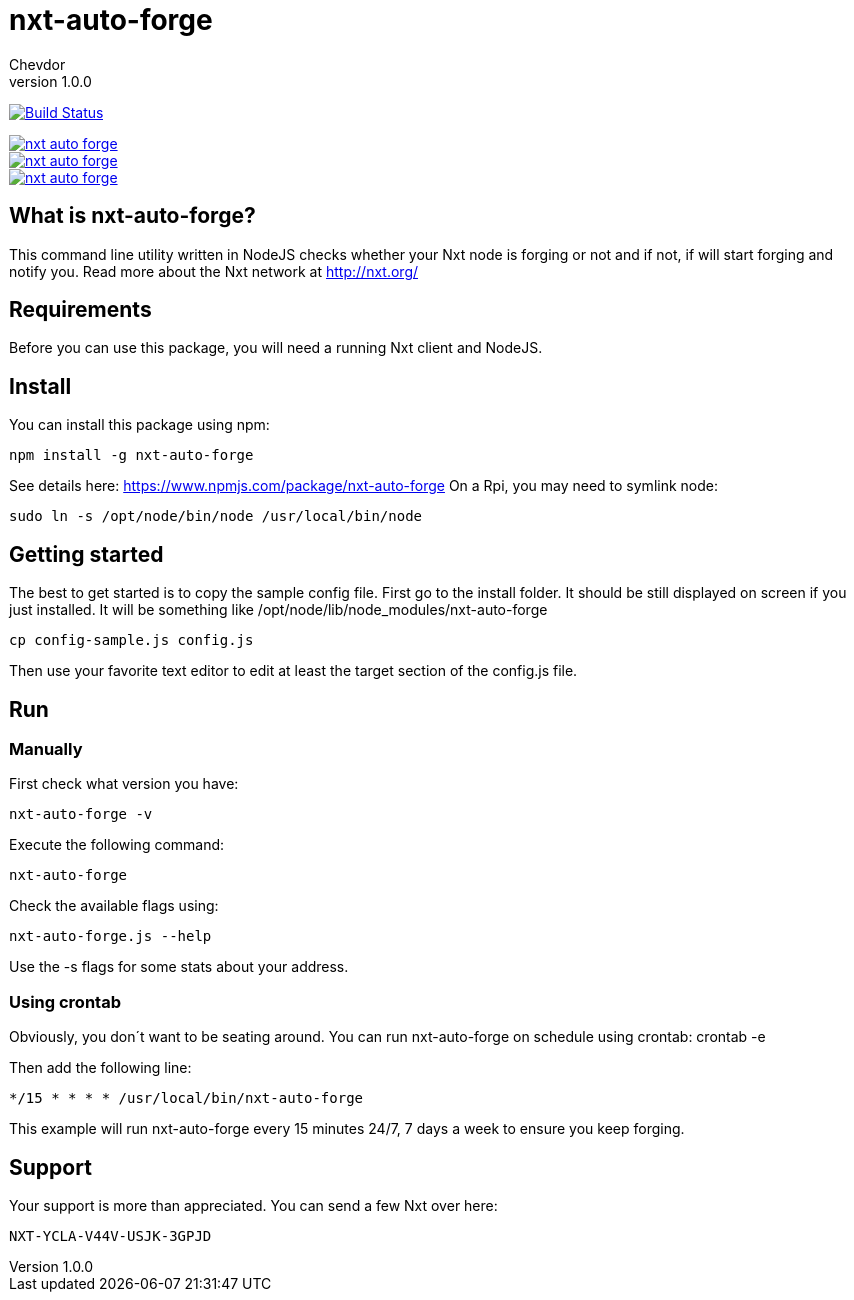 = nxt-auto-forge
Chevdor
v1.0.0

image:https://travis-ci.org/chevdor/nxt-auto-forge.svg["Build Status", link="https://travis-ci.org/chevdor/nxt-auto-forge"]

image::https://badge.waffle.io/chevdor/nxt-auto-forge.svg?label=ready&title=ready[link="http://waffle.io/chevdor/nxt-auto-forge"] 
image::https://badge.waffle.io/chevdor/nxt-auto-forge.svg?label=inprogress&title=inprogress[link="http://waffle.io/chevdor/nxt-auto-forge"] 
image::https://badge.waffle.io/chevdor/nxt-auto-forge.svg?label=done&title=done[link="http://waffle.io/chevdor/nxt-auto-forge"]

== What is nxt-auto-forge?

This command line utility written in NodeJS checks whether your Nxt node is forging or not and if not, if will start forging and notify you. Read more about the Nxt network at http://nxt.org/

== Requirements

Before you can use this package, you will need a running Nxt client and NodeJS.

== Install
You can install this package using npm:

	npm install -g nxt-auto-forge

See details here: https://www.npmjs.com/package/nxt-auto-forge
On a Rpi, you may need to symlink node:

	sudo ln -s /opt/node/bin/node /usr/local/bin/node

== Getting started

The best to get started is to copy the sample config file. First go to the install folder. It should be still displayed on screen if you just installed. It will be something like +/opt/node/lib/node_modules/nxt-auto-forge+

	cp config-sample.js config.js

Then use your favorite text editor to edit at least the target section of the config.js file.

== Run
=== Manually
First check what version you have:

	nxt-auto-forge -v

Execute the following command:

	nxt-auto-forge

Check the available flags using:

	nxt-auto-forge.js --help

Use the -s flags for some stats about your address.

=== Using crontab
Obviously, you don´t want to be seating around. You can run nxt-auto-forge on schedule using crontab:
	crontab -e

Then add the following line:

	*/15 * * * * /usr/local/bin/nxt-auto-forge	

This example will run nxt-auto-forge every 15 minutes 24/7, 7 days a week to ensure you keep forging.

== Support

Your support is more than appreciated. You can send a few Nxt over here: 

	NXT-YCLA-V44V-USJK-3GPJD
